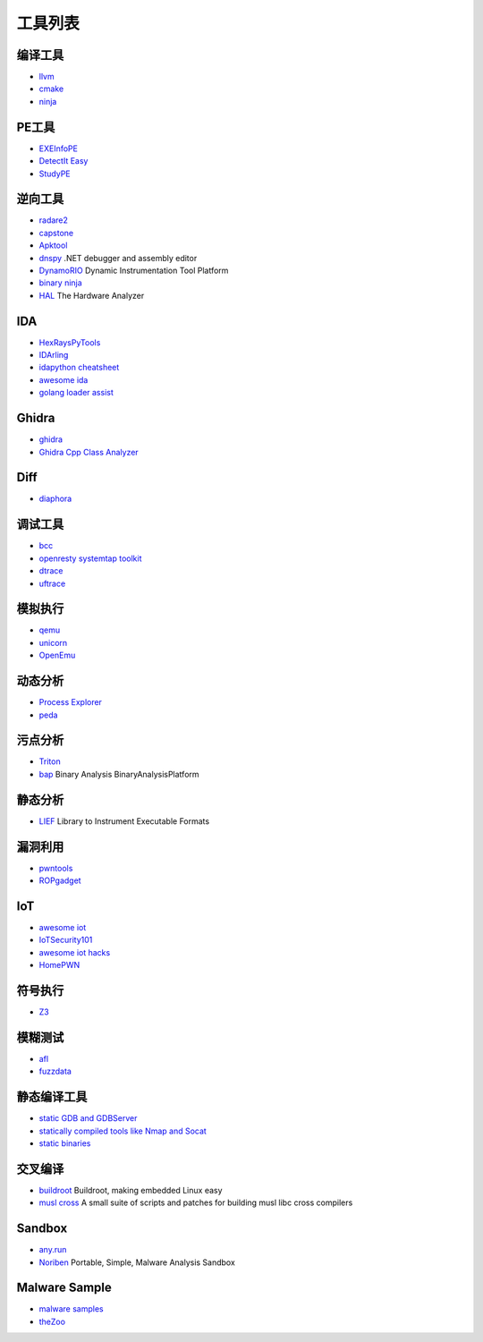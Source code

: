 工具列表
========================================

编译工具
----------------------------------------
- `llvm <https://github.com/llvm-mirror/llvm>`_
- `cmake <https://github.com/Kitware/CMake>`_
- `ninja <https://github.com/ninja-build/ninja>`_

PE工具
----------------------------------------
- `EXEInfoPE <http://www.exeinfo.xn.pl/>`_
- `DetectIt Easy <http://ntinfo.biz/index.html>`_
- `StudyPE <https://bbs.pediy.com/thread-246459-1.htm>`_

逆向工具
----------------------------------------
- `radare2 <https://github.com/radare/radare2>`_
- `capstone <https://github.com/aquynh/capstone>`_
- `Apktool <https://github.com/iBotPeaches/Apktool>`_
- `dnspy <https://github.com/0xd4d/dnspy>`_ .NET debugger and assembly editor
- `DynamoRIO <https://github.com/DynamoRIO/dynamorio>`_ Dynamic Instrumentation Tool Platform
- `binary ninja <https://binary.ninja/>`_
- `HAL <https://github.com/emsec/hal>`_ The Hardware Analyzer

IDA
----------------------------------------
- `HexRaysPyTools <https://github.com/igogo-x86/HexRaysPyTools>`_
- `IDArling <https://github.com/IDArlingTeam/IDArling>`_
- `idapython cheatsheet <https://github.com/inforion/idapython-cheatsheet>`_
- `awesome ida <https://github.com/xrkk/awesome-ida>`_
- `golang loader assist <https://github.com/strazzere/golang_loader_assist>`_

Ghidra
----------------------------------------
- `ghidra <https://github.com/NationalSecurityAgency/ghidra>`_
- `Ghidra Cpp Class Analyzer <https://github.com/astrelsky/Ghidra-Cpp-Class-Analyzer>`_

Diff
----------------------------------------
- `diaphora <https://github.com/joxeankoret/diaphora>`_

调试工具
----------------------------------------
- `bcc <https://github.com/iovisor/bcc>`_
- `openresty systemtap toolkit <https://github.com/openresty/openresty-systemtap-toolkit>`_
- `dtrace <https://github.com/dtrace4linux/linux>`_
- `uftrace <https://github.com/namhyung/uftrace>`_

模拟执行
----------------------------------------
- `qemu <https://github.com/qemu/>`_
- `unicorn <https://github.com/unicorn-engine/unicorn>`_
- `OpenEmu <https://github.com/OpenEmu/OpenEmu>`_

动态分析
----------------------------------------
- `Process Explorer <https://docs.microsoft.com/en-us/sysinternals/downloads/process-explorer>`_
- `peda <https://github.com/longld/peda>`_

污点分析
----------------------------------------
- `Triton <https://github.com/JonathanSalwan/Triton>`_
- `bap <https://github.com/BinaryAnalysisPlatform/bap>`_ Binary Analysis BinaryAnalysisPlatform

静态分析
----------------------------------------
- `LIEF <https://github.com/lief-project/LIEF>`_ Library to Instrument Executable Formats

漏洞利用
----------------------------------------
- `pwntools <https://github.com/Gallopsled/pwntools>`_
- `ROPgadget <https://github.com/JonathanSalwan/ROPgadget>`_

IoT
----------------------------------------
- `awesome iot <https://github.com/phodal/awesome-iot>`_
- `IoTSecurity101 <https://github.com/V33RU/IoTSecurity101>`_
- `awesome iot hacks <https://github.com/nebgnahz/awesome-iot-hacks>`_
- `HomePWN <https://github.com/ElevenPaths/HomePWN>`_

符号执行
----------------------------------------
- `Z3 <https://github.com/Z3Prover/z3>`_

模糊测试
----------------------------------------
- `afl <https://github.com/mirrorer/afl>`_
- `fuzzdata <https://github.com/MozillaSecurity/fuzzdata>`_

静态编译工具
----------------------------------------
- `static GDB and GDBServer <https://github.com/hugsy/gdb-static>`_
- `statically compiled tools like Nmap and Socat <https://github.com/ernw/static-toolbox>`_
- `static binaries <https://github.com/andrew-d/static-binaries>`_

交叉编译
----------------------------------------
- `buildroot <https://github.com/buildroot/buildroot>`_ Buildroot, making embedded Linux easy
- `musl cross <https://github.com/GregorR/musl-cross>`_ A small suite of scripts and patches for building musl libc cross compilers

Sandbox
----------------------------------------
- `any.run <https://app.any.run/>`_
- `Noriben <https://github.com/Rurik/Noriben>`_ Portable, Simple, Malware Analysis Sandbox

Malware Sample
----------------------------------------
- `malware samples <https://github.com/InQuest/malware-samples>`_
- `theZoo <https://github.com/ytisf/theZoo>`_
